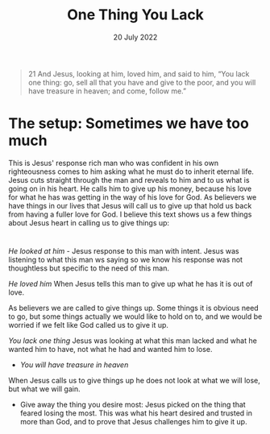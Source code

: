 #+title: One Thing You Lack
#+date: 20 July 2022
#+DEVO_POST_TAGS: devotional
#+OPTIONS: devo-title-headline:t  devo-share-links:t
#+POST_IMAGE: burning-money.jpg
#+DESCRIPTION: When Jesus calls us to lose it is always for greater gain

[[file:../img/burning-money.jpg]]

#+begin_quote
21 And Jesus, looking at him, loved him, and said to him, “You lack one thing: go, sell all that you have and give to the poor, and you will have treasure in heaven; and come, follow me.”
#+end_quote


* The setup: Sometimes we have too much
This is Jesus' response rich man who was confident in his own righteousness comes to him asking what he must do to inherit eternal life.
Jesus cuts straight through the man and reveals to him and to us what is going on in his heart. He calls him to give up his money, because his love for what he has was getting in the way of his love for God.
As believers we have things in our lives that Jesus will call us to give up that hold us back from having a fuller love for God.
I believe this text shows us a few things about Jesus heart in calling us to give things up:

* 
/He looked at him/ - Jesus response to this man with intent. Jesus was listening to what this man ws saying so we know his response was not thoughtless but specific to the need of this man.

/He loved him/ When Jesus tells this man to give up what he has it is out of love.

As believers we are called to give things up. Some things it is obvious need to go, but some things actually we would like to hold on to, and we would be worried if we felt like God called us to give it up.

/You lack one thing/ Jesus was looking at what this man lacked and what he wanted him to have, not what he had and wanted him to lose.

- /You will have treasure in heaven/ 

When Jesus calls us to give things up he does not look at what we will lose, but what we will gain.

- Give away the thing you desire most: Jesus picked on the thing that feared losing the most. This was what his heart desired and trusted in more than God, and to prove that Jesus challenges him to give it up.
